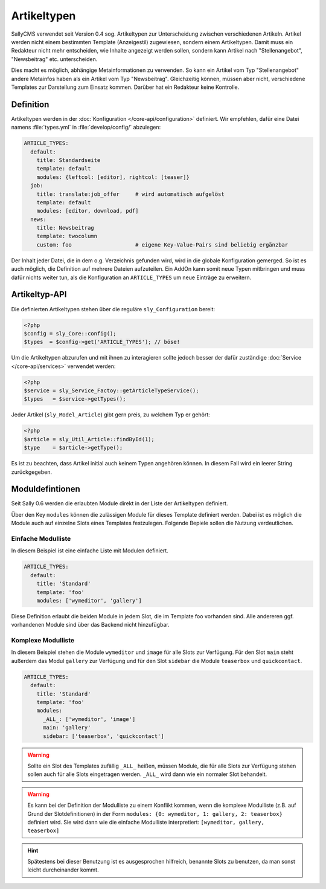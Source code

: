 Artikeltypen
============

SallyCMS verwendet seit Version 0.4 sog. Artikeltypen zur Unterscheidung
zwischen verschiedenen Artikeln. Artikel werden nicht einem bestimmten Template
(Anzeigestil) zugewiesen, sondern einem Artikeltypen. Damit muss ein Redakteur
nicht mehr entscheiden, wie Inhalte angezeigt werden sollen, sondern kann
Artikel nach "Stellenangebot", "Newsbeitrag" etc. unterscheiden.

Dies macht es möglich, abhängige Metainformationen zu verwenden. So kann ein
Artikel vom Typ "Stellenangebot" andere Metainfos haben als ein Artikel vom Typ
"Newsbeitrag". Gleichzeitig können, müssen aber nicht, verschiedene Templates
zur Darstellung zum Einsatz kommen. Darüber hat ein Redakteur keine Kontrolle.

Definition
----------

Artikeltypen werden in der :doc:`Konfiguration </core-api/configuration>`
definiert. Wir empfehlen, dafür eine Datei namens :file:`types.yml` in
:file:`develop/config/` abzulegen:

.. sourcecode:: yaml

  ARTICLE_TYPES:
    default:
      title: Standardseite
      template: default
      modules: {leftcol: [editor], rightcol: [teaser]}
    job:
      title: translate:job_offer     # wird automatisch aufgelöst
      template: default
      modules: [editor, download, pdf]
    news:
      title: Newsbeitrag
      template: twocolumn
      custom: foo                    # eigene Key-Value-Pairs sind beliebig ergänzbar

Der Inhalt jeder Datei, die in dem o.g. Verzeichnis gefunden wird, wird in die
globale Konfiguration gemerged. So ist es auch möglich, die Definition auf
mehrere Dateien aufzuteilen. Ein AddOn kann somit neue Typen mitbringen und
muss dafür nichts weiter tun, als die Konfiguration an ``ARTICLE_TYPES`` um neue
Einträge zu erweitern.

Artikeltyp-API
--------------

Die definierten Artikeltypen stehen über die reguläre ``sly_Configuration``
bereit:

.. sourcecode:: php

  <?php
  $config = sly_Core::config();
  $types  = $config->get('ARTICLE_TYPES'); // böse!

Um die Artikeltypen abzurufen und mit ihnen zu interagieren sollte jedoch besser
der dafür zuständige :doc:`Service </core-api/services>` verwendet werden:

.. sourcecode:: php

  <?php
  $service = sly_Service_Factoy::getArticleTypeService();
  $types   = $service->getTypes();

Jeder Artikel (``sly_Model_Article``) gibt gern preis, zu welchem Typ er gehört:

.. sourcecode:: php

  <?php
  $article = sly_Util_Article::findById(1);
  $type    = $article->getType();

Es ist zu beachten, dass Artikel initial auch keinem Typen angehören können. In
diesem Fall wird ein leerer String zurückgegeben.

Moduldefintionen
----------------

Seit Sally 0.6 werden die erlaubten Module direkt in der Liste der Artikeltypen
definiert.

Über den Key ``modules`` können die zulässigen Module für dieses Template
definiert werden. Dabei ist es möglich die Module auch auf einzelne Slots eines
Templates festzulegen. Folgende Bepiele sollen die Nutzung verdeutlichen.

Einfache Modulliste
^^^^^^^^^^^^^^^^^^^

In diesem Beispiel ist eine einfache Liste mit Modulen definiert.

.. sourcecode:: yaml

  ARTICLE_TYPES:
    default:
      title: 'Standard'
      template: 'foo'
      modules: ['wymeditor', 'gallery']

Diese Definition erlaubt die beiden Module in jedem Slot, die im Template foo
vorhanden sind. Alle andereren ggf. vorhandenen Module sind über das Backend
nicht hinzufügbar.

Komplexe Modulliste
^^^^^^^^^^^^^^^^^^^

In diesem Beispiel stehen die Module ``wymeditor`` und ``image`` für alle Slots
zur Verfügung. Für den Slot ``main`` steht außerdem das Modul ``gallery`` zur
Verfügung und für den Slot ``sidebar`` die Module ``teaserbox`` und
``quickcontact``.

.. sourcecode:: yaml

  ARTICLE_TYPES:
    default:
      title: 'Standard'
      template: 'foo'
      modules:
        _ALL_: ['wymeditor', 'image']
        main: 'gallery'
        sidebar: ['teaserbox', 'quickcontact']

.. warning::

  Sollte ein Slot des Templates zufällig ``_ALL_`` heißen, müssen Module, die
  für alle Slots zur Verfügung stehen sollen auch für alle Slots eingetragen
  werden. ``_ALL_`` wird dann wie ein normaler Slot behandelt.

.. warning::

  Es kann bei der Definition der Modulliste zu einem Konflikt kommen, wenn die
  komplexe Modulliste (z.B. auf Grund der Slotdefinitionen) in der Form
  ``modules: {0: wymeditor, 1: gallery, 2: teaserbox}`` definiert wird. Sie
  wird dann wie die einfache Modulliste interpretiert:
  ``[wymeditor, gallery, teaserbox]``

.. hint::

  Spätestens bei dieser Benutzung ist es ausgesprochen hilfreich, benannte Slots
  zu benutzen, da man sonst leicht durcheinander kommt.
